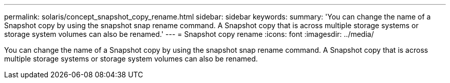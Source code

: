 ---
permalink: solaris/concept_snapshot_copy_rename.html
sidebar: sidebar
keywords: 
summary: 'You can change the name of a Snapshot copy by using the snapshot snap rename command. A Snapshot copy that is across multiple storage systems or storage system volumes can also be renamed.'
---
= Snapshot copy rename
:icons: font
:imagesdir: ../media/

[.lead]
You can change the name of a Snapshot copy by using the snapshot snap rename command. A Snapshot copy that is across multiple storage systems or storage system volumes can also be renamed.
